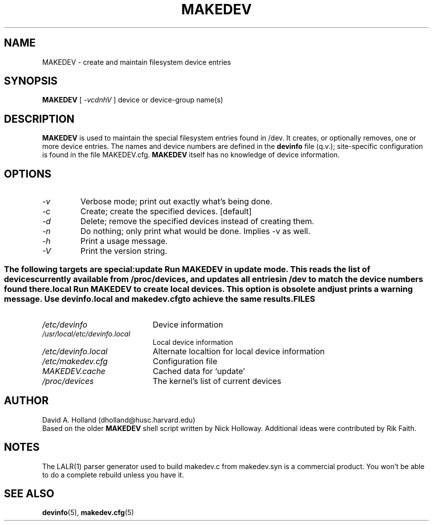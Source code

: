 .\" -*- nroff -*-
.TH MAKEDEV 8 "March 1995" "Version 1.5"
.SH NAME
MAKEDEV \- create and maintain filesystem device entries
.SH SYNOPSIS
.B MAKEDEV
[
.I \-vcdnhV
]
device or device-group name(s)
.SH DESCRIPTION
.B MAKEDEV
is used to maintain the special filesystem entries found in /dev. It
creates, or optionally removes, one or more device entries. The names 
and device numbers are defined in the 
.B devinfo 
file (q.v.);
site-specific configuration is found in the file MAKEDEV.cfg. 
.B MAKEDEV
itself has no knowledge of device information.
.SH OPTIONS
.TP
.I -v 
Verbose mode; print out exactly what's being done.
.TP
.I -c
Create; create the specified devices. [default]
.TP
.I -d
Delete; remove the specified devices instead of creating them.
.TP
.I -n
Do nothing; only print what would be done. Implies -v as well.
.TP
.I -h
Print a usage message.
.TP
.I -V
Print the version string.
.SS " "
The following targets are special:
.TP
.I update
Run MAKEDEV in update mode. This reads the list of devices currently
available from /proc/devices, and updates all entries in /dev to match
the device numbers found there.
.TP
.I local
Run MAKEDEV to create local devices. This option is obsolete and just
prints a warning message. Use devinfo.local and makedev.cfg to achieve
the same results.
.SH FILES
.TP 20
.I /etc/devinfo
Device information
.TP
.I /usr/local/etc/devinfo.local
Local device information
.TP
.I /etc/devinfo.local
Alternate localtion for local device information
.TP
.I /etc/makedev.cfg
Configuration file
.TP
.I MAKEDEV.cache
Cached data for `update'
.TP
.I /proc/devices
The kernel's list of current devices
.SH AUTHOR
David A. Holland (dholland@husc.harvard.edu)
.br
.br
Based on the older
.B MAKEDEV
shell script written by Nick Holloway.
Additional ideas were contributed by Rik Faith.
.SH NOTES
The LALR(1) parser generator used to build makedev.c from makedev.syn
is a commercial product. You won't be able to do a complete rebuild 
unless you have it.
.SH SEE ALSO
.BR devinfo (5),
.BR makedev.cfg (5)
